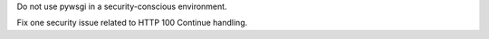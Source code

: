 Do not use pywsgi in a security-conscious environment.

Fix one security issue related to HTTP 100 Continue handling.
